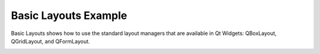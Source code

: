Basic Layouts Example
=====================

Basic Layouts shows how to use the standard layout managers that are available
in Qt Widgets: QBoxLayout, QGridLayout, and QFormLayout.

.. image:: basiclayouts.png
   :width: 400
   :alt: Basic Layouts Screenshot
